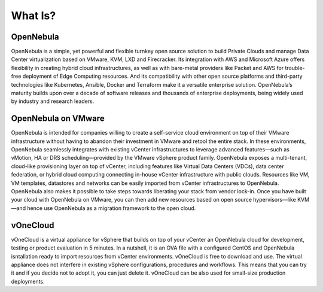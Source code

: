 .. _what_is:

========
What Is?
========

.. image:: /images/vonecloud_logo.png
    :align: center

OpenNebula
^^^^^^^^^^^^^^^^^^^^^^^^^^^^^^^^^^^^^^^^^^^^^^^^^^^^^^^^^^^^^^^^^^^^^^^^^^^^^^^^

OpenNebula is a simple, yet powerful and flexible turnkey open source solution to build Private Clouds and manage Data Center virtualization based on VMware, KVM, LXD and Firecracker. Its integration with AWS and Microsoft Azure offers flexibility in creating hybrid cloud infrastructures, as well as with bare-metal providers like Packet and AWS for trouble-free deployment of Edge Computing resources. And its compatibility with other open source platforms and third-party technologies like Kubernetes, Ansible, Docker and Terraform make it a versatile enterprise solution. OpenNebula’s maturity builds upon over a decade of software releases and thousands of enterprise deployments, being widely used by industry and research leaders.

OpenNebula on VMware
^^^^^^^^^^^^^^^^^^^^^^^^^^^^^^^^^^^^^^^^^^^^^^^^^^^^^^^^^^^^^^^^^^^^^^^^^^^^^^^^

OpenNebula is intended for companies willing to create a self-service cloud environment on top of their VMware infrastructure without having to abandon their investment in VMware and retool the entire stack. In these environments, OpenNebula seamlessly integrates with existing vCenter infrastructures to leverage advanced features—such as vMotion, HA or DRS scheduling—provided by the VMware vSphere product family. OpenNebula exposes a multi-tenant, cloud-like provisioning layer on top of vCenter, including features like Virtual Data Centers (VDCs), data center federation, or hybrid cloud computing connecting in-house vCenter infrastructure with public clouds. Resources like VM, VM templates, datastores and networks can be easily imported from vCenter infrastructures to OpenNebula. OpenNebula also makes it possible to take steps towards liberating your stack from vendor lock-in. Once you have built your cloud with OpenNebula on VMware, you can then add new resources based on open source hypervisors⁠—like KVM—and hence use OpenNebula as a migration framework to the open cloud.

vOneCloud
^^^^^^^^^^^^^^^^^^^^^^^^^^^^^^^^^^^^^^^^^^^^^^^^^^^^^^^^^^^^^^^^^^^^^^^^^^^^^^^^

vOneCloud is a virtual appliance for vSphere that builds on top of your vCenter an OpenNebula cloud for development, testing or product evaluation in 5 minutes. In a nutshell, it is an OVA file with a configured CentOS and OpenNebula isntallation ready to import resources from vCenter environments. vOneCloud is free to download and use. The virtual appliance does not interfere in existing vSphere configurations, procedures and workflows. This means that you can try it and if you decide not to adopt it, you can just delete it. vOneCloud can be also used for small-size production deployments. 
